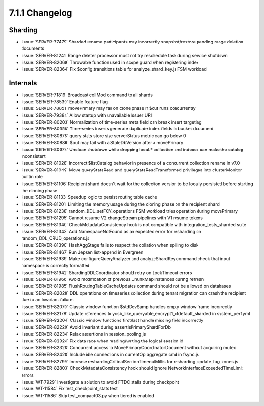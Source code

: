 .. _7.1.1-changelog:

7.1.1 Changelog
---------------

Sharding
~~~~~~~~

- :issue:`SERVER-77479` Sharded rename participants may incorrectly
  snapshot/restore pending range deletion documents
- :issue:`SERVER-81241` Range deleter processor must not try reschedule
  task during service shutdown
- :issue:`SERVER-82069` Throwable function used in scope guard when
  registering index
- :issue:`SERVER-82364` Fix $config.transitions table for
  analyze_shard_key.js FSM workload

Internals
~~~~~~~~~

- :issue:`SERVER-71819` Broadcast collMod command to all shards
- :issue:`SERVER-78530` Enable feature flag
- :issue:`SERVER-78851` movePrimary may fail on clone phase if $out runs
  concurrently
- :issue:`SERVER-79384` Allow startup with unavailable Issuer URI
- :issue:`SERVER-80203` Normalization of time-series meta field can
  break insert targeting
- :issue:`SERVER-80358` Time-series inserts generate duplicate index
  fields in bucket document
- :issue:`SERVER-80878` query stats store size serverStatus metric can
  go below 0
- :issue:`SERVER-80886` $out may fail with a StaleDbVersion after a
  movePrimary
- :issue:`SERVER-80974` Unclean shutdown while dropping local.*
  collection and indexes can make the catalog inconsistent
- :issue:`SERVER-81028` Incorrect $listCatalog behavior in presence of a
  concurrent collection rename in v7.0
- :issue:`SERVER-81049` Move queryStatsRead and
  queryStatsReadTransformed privileges into clusterMonitor builtin role
- :issue:`SERVER-81106` Recipient shard doesn't wait for the collection
  version to be locally persisted before starting the cloning phase
- :issue:`SERVER-81133` Speedup logic to persist routing table cache
- :issue:`SERVER-81201` Limiting the memory usage during the cloning
  phase on the recipient shard
- :issue:`SERVER-81238` random_DDL_setFCV_operations FSM workload tries
  operation during movePrimary
- :issue:`SERVER-81295` Cannot resume V2 changeStream pipelines with V1
  resume tokens
- :issue:`SERVER-81340` CheckMetadataConsistency hook is not compatible
  with  integration_tests_sharded suite
- :issue:`SERVER-81343` Add NamespaceNotFound as an expected error for
  resharding on random_DDL_CRUD_operations.js
- :issue:`SERVER-81390` HashAggStage fails to respect the collation when
  spilling to disk
- :issue:`SERVER-81467` Run Jepsen list-append in Evergreen
- :issue:`SERVER-81939` Make configureQueryAnalyzer and analyzeShardKey
  command check that input namespace is correctly formatted
- :issue:`SERVER-81942` ShardingDDLCoordinator should retry on
  LockTimeout errors
- :issue:`SERVER-81966` Avoid modification of previous ChunkMap
  instances during refresh
- :issue:`SERVER-81985` FlushRoutingTableCacheUpdates command should not
  be allowed on databases
- :issue:`SERVER-82028` DDL operations on timeseries collection during
  tenant migration can crash the recipient due to an invariant failure.
- :issue:`SERVER-82070` Classic window function $stdDevSamp handles
  empty window frame incorrectly
- :issue:`SERVER-82178` Update references to
  ycsb_like_queryable_encrypt1_cfdefault_sharded in system_perf.yml
- :issue:`SERVER-82204` Classic window functions first/last handle
  missing field incorrectly
- :issue:`SERVER-82220` Avoid invariant during assertIsPrimaryShardForDb
- :issue:`SERVER-82234` Relax assertions in session_pooling.js
- :issue:`SERVER-82324` Fix data race when reading/writing the logical
  session id
- :issue:`SERVER-82328` Concurrent access to
  MovePrimaryCoordinatorDocument without acquiring mutex
- :issue:`SERVER-82428` Include idle connections in currentOp aggregate
  cmd in fsync.js
- :issue:`SERVER-82799` Increase reshardingCriticalSectionTimeoutMillis
  for resharding_update_tag_zones.js
- :issue:`SERVER-82803` CheckMetadataConsistency hook should ignore
  NetworkInterfaceExceededTimeLimit errors
- :issue:`WT-7929` Investigate a solution to avoid FTDC stalls during
  checkpoint
- :issue:`WT-11584` Fix test_checkpoint_stats test
- :issue:`WT-11586` Skip test_compact03.py when tiered is enabled

